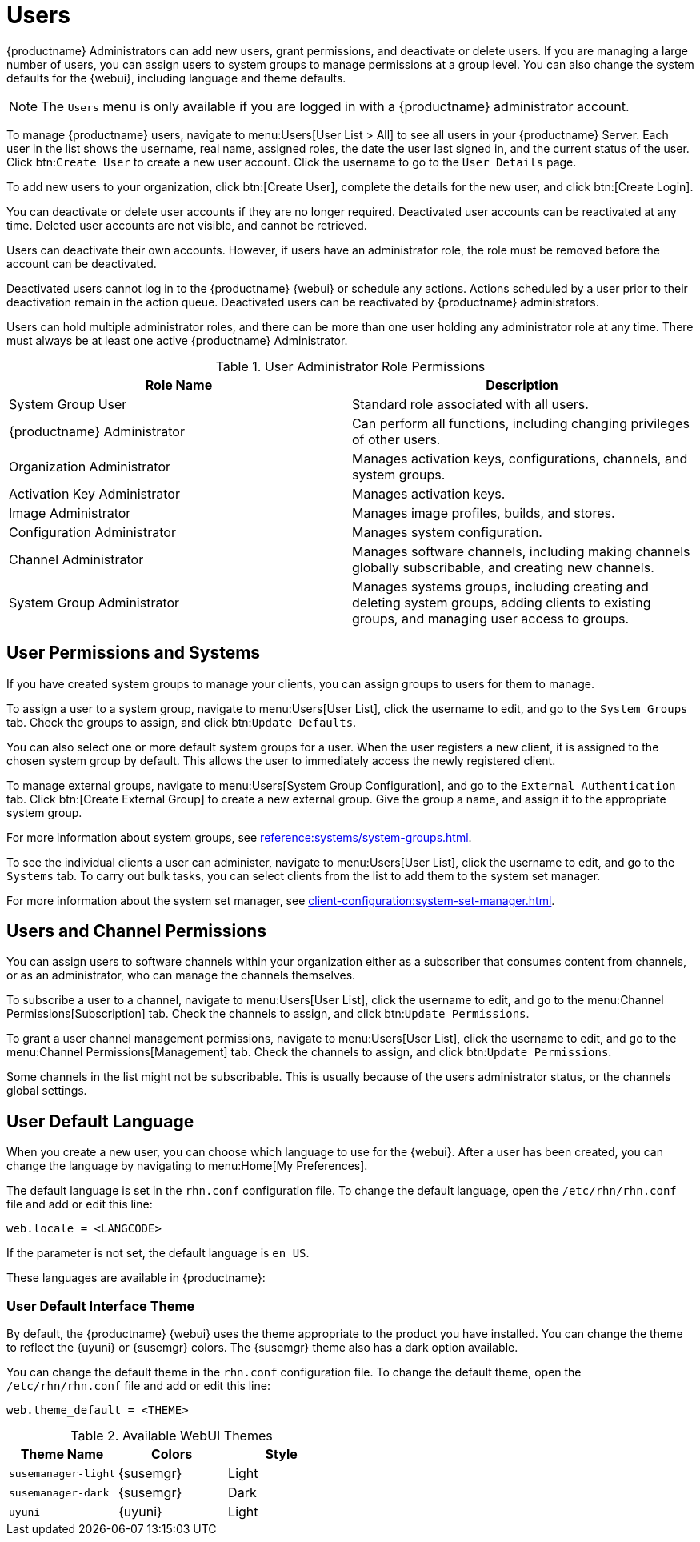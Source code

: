 [[users]]
= Users

{productname} Administrators can add new users, grant permissions, and deactivate or delete users. If you are managing a large number of users, you can assign users to system groups to manage permissions at a group level. You can also change the system defaults for the {webui}, including language and theme defaults.


[NOTE]
====
The [guimenu]``Users`` menu is only available if you are logged in with a {productname} administrator account.
====


To manage {productname} users, navigate to menu:Users[User List > All] to see all users in your {productname} Server. Each user in the list shows the username, real name, assigned roles, the date the user last signed in, and the current status of the user. Click btn:``Create User`` to create a new user account. Click the username to go to the [guimenu]``User Details`` page.

To add new users to your organization, click btn:[Create User], complete the details for the new user, and click btn:[Create Login].

You can deactivate or delete user accounts if they are no longer required. Deactivated user accounts can be reactivated at any time. Deleted user accounts are not visible, and cannot be retrieved.

Users can deactivate their own accounts. However, if users have an administrator role, the role must be removed before the account can be deactivated.

Deactivated users cannot log in to the {productname} {webui} or schedule any actions. Actions scheduled by a user prior to their deactivation remain in the action queue. Deactivated users can be reactivated by {productname} administrators.

Users can hold multiple administrator roles, and there can be more than one user holding any administrator role at any time. There must always be at least one active {productname} Administrator.


[cols="1,1", options="header"]
.User Administrator Role Permissions
|===
| Role Name | Description
| System Group User | Standard role associated with all users.
| {productname} Administrator | Can perform all functions, including changing privileges of other users.
| Organization Administrator | Manages activation keys, configurations, channels, and system groups.
| Activation Key Administrator | Manages activation keys.
| Image Administrator | Manages image profiles, builds, and stores.
| Configuration Administrator | Manages system configuration.
| Channel Administrator | Manages software channels, including making channels globally subscribable, and creating new channels.
| System Group Administrator | Manages systems groups, including creating and deleting system groups, adding clients to existing groups, and managing user access to groups.
|===



== User Permissions and Systems

If you have created system groups to manage your clients, you can assign groups to users for them to manage.

To assign a user to a system group, navigate to menu:Users[User List], click the username to edit, and go to the [guimenu]``System Groups`` tab. Check the groups to assign, and click btn:``Update Defaults``.

You can also select one or more default system groups for a user. When the user registers a new client, it is assigned to the chosen system group by default. This allows the user to immediately access the newly registered client.

To manage external groups, navigate to menu:Users[System Group Configuration], and go to the [guimenu]``External Authentication`` tab. Click btn:[Create External Group] to create a new external group. Give the group a name, and assign it to the appropriate system group.

For more information about system groups, see xref:reference:systems/system-groups.adoc[].


To see the individual clients a user can administer, navigate to menu:Users[User List], click the username to edit, and go to the [guimenu]``Systems`` tab. To carry out bulk tasks, you can select clients from the list to add them to the system set manager.

For more information about the system set manager, see xref:client-configuration:system-set-manager.adoc[].



== Users and Channel Permissions

You can assign users to software channels within your organization either as a subscriber that consumes content from channels, or as an administrator, who can manage the channels themselves.

To subscribe a user to a channel, navigate to menu:Users[User List], click the username to edit, and go to the menu:Channel Permissions[Subscription] tab. Check the channels to assign, and click btn:``Update Permissions``.

To grant a user channel management permissions, navigate to menu:Users[User List], click the username to edit, and go to the menu:Channel Permissions[Management] tab. Check the channels to assign, and click btn:``Update Permissions``.

Some channels in the list might not be subscribable. This is usually because of the users administrator status, or the channels global settings.



== User Default Language

When you create a new user, you can choose which language to use for the {webui}. After a user has been created, you can change the language by navigating to menu:Home[My Preferences].

The default language is set in the ``rhn.conf`` configuration file. To change the default language, open the [path]``/etc/rhn/rhn.conf`` file and add or edit this line:

----
web.locale = <LANGCODE>
----

If the parameter is not set, the default language is ``en_US``.

These languages are available in {productname}:

ifeval::[{suma-content} == true]

[[langcodes-suma]]
.Available Language Codes
[cols="1,1,1", options="header"]
|===
| Language code | Language   | Dialect
| ``en_US``     | English    | United States
| ``zh_CN``     | Chinese    | Mainland, Simplified
|===
endif::[]

ifeval::[{uyuni-content} == true]

[[langcodes-uyuni]]
.Available Language Codes
[cols="1,1,1", options="header"]
|===
| Language code | Language   | Dialect
| ``bn_IN``     | Bangla     | India
| ``ca``        | Catalan    |
| ``de``        | German     |
| ``en_US``     | English    | United States
| ``es``        | Spanish    |
| ``fr``        | French     |
| ``gu``        | Gujarati   |
| ``hi``        | Hindi      |
| ``it``        | Italian    |
| ``ja``        | Japanese   |
| ``ko``        | Korean     |
| ``pa``        | Punjabi    |
| ``pt``        | Portuguese |
| ``pt_BR``     | Portuguese | Brazil
| ``ru``        | Russian    |
| ``ta``        | Tamil      |
| ``zh_CN``     | Chinese    | Mainland, Simplified
| ``zh_TW``     | Chinese    | Taiwan, Traditional
|===


[IMPORTANT]
====
Translations in {uyuni} are provided by the community, and could be incorrect or incomplete. Where a translation is not available, the {webui} defaults to English (``en_US``).
====

endif::[]



=== User Default Interface Theme

By default, the {productname} {webui} uses the theme appropriate to the product you have installed. You can change the theme to reflect the {uyuni} or {susemgr} colors. The {susemgr} theme also has a dark option available.

You can change the default theme in the ``rhn.conf`` configuration file. To change the default theme, open the [path]``/etc/rhn/rhn.conf`` file and add or edit this line:

----
web.theme_default = <THEME>
----

[[webui-themes]]
.Available WebUI Themes
[cols="1,1,1", options="header"]
|===
| Theme Name            | Colors    | Style
| ``susemanager-light`` | {susemgr} | Light
| ``susemanager-dark``  | {susemgr} | Dark
| ``uyuni``             | {uyuni}   | Light
|===

